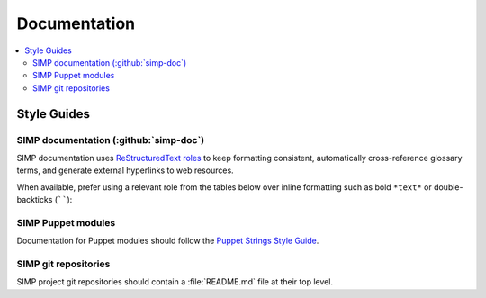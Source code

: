 .. _gsg-contributors_guide-documentation:

Documentation
=============

.. contents:: :local:
   :depth: 3

Style Guides
------------

SIMP documentation (:github:`simp-doc`)
"""""""""""""""""""""""""""""""""""""""

SIMP documentation uses `ReStructuredText roles`_ to keep formatting
consistent, automatically cross-reference glossary terms, and generate external
hyperlinks to web resources.

When available, prefer using a relevant role from the tables below over inline
formatting such as bold ``*text*`` or double-backticks (``````):

.. _ReStructuredText roles: https://www.sphinx-doc.org/en/master/usage/restructuredtext/roles.html

.. csv-filter:: Roles already built into Sphinx
     :header-rows: 1
     :widths: 20 20 25 35
     :file: documentation_custom_roles.csv
     :delim: |
     :included_cols: 0,1,2,3
     :include: {4: '(?i)^built-in$'}

.. csv-filter:: Custom roles, created for simp-doc
     :header-rows: 1
     :widths: 20 20 25 35
     :file: documentation_custom_roles.csv
     :delim: |
     :included_cols: 0,1,2,3
     :include: {4: '(?i)^simp-only$'}

.. csv-filter:: Inline formatting
     :header-rows: 1
     :widths: 20 20 25 35
     :file: documentation_custom_roles.csv
     :delim: |
     :included_cols: 0,1,2,3
     :include: {4: '(?i)^inline$'}

SIMP Puppet modules
"""""""""""""""""""

Documentation for Puppet modules should follow the `Puppet Strings Style Guide`_.

.. _Puppet Strings Style Guide: https://puppet.com/docs/puppet/latest/puppet_strings_style.html

SIMP git repositories
"""""""""""""""""""""

SIMP project git repositories should contain a :file:`README.md` file at their
top level.


